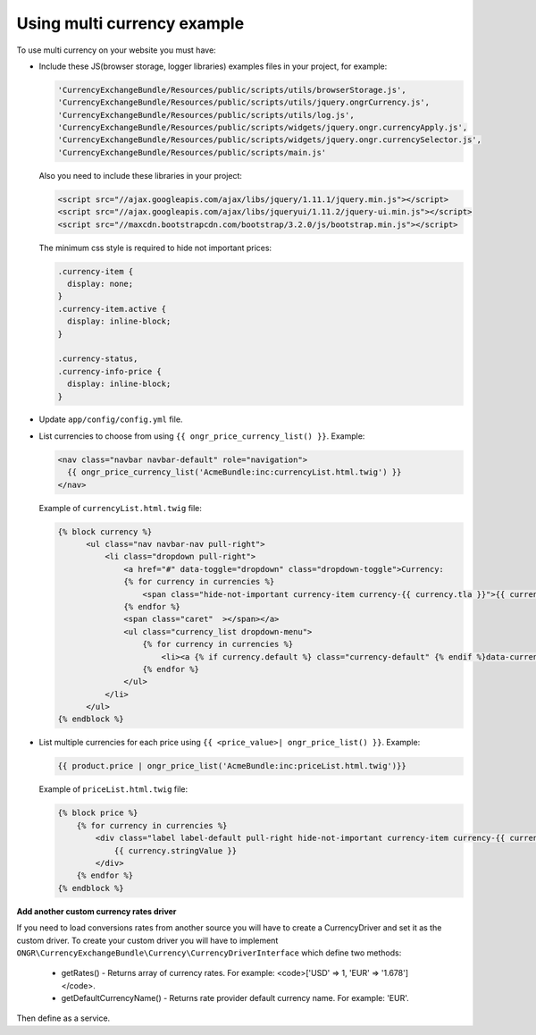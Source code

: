 Using multi currency example
----------------------------

To use multi currency on your website you must have:

- Include these JS(browser storage, logger libraries) examples files in your project, for example:

  .. code-block:: php

      'CurrencyExchangeBundle/Resources/public/scripts/utils/browserStorage.js',
      'CurrencyExchangeBundle/Resources/public/scripts/utils/jquery.ongrCurrency.js',
      'CurrencyExchangeBundle/Resources/public/scripts/utils/log.js',
      'CurrencyExchangeBundle/Resources/public/scripts/widgets/jquery.ongr.currencyApply.js',
      'CurrencyExchangeBundle/Resources/public/scripts/widgets/jquery.ongr.currencySelector.js',
      'CurrencyExchangeBundle/Resources/public/scripts/main.js'
  ..

  Also you need to include these libraries in your project:

  .. code-block:: html

      <script src="//ajax.googleapis.com/ajax/libs/jquery/1.11.1/jquery.min.js"></script>
      <script src="//ajax.googleapis.com/ajax/libs/jqueryui/1.11.2/jquery-ui.min.js"></script>
      <script src="//maxcdn.bootstrapcdn.com/bootstrap/3.2.0/js/bootstrap.min.js"></script>
  ..

  The minimum css style is required to hide not important prices:

  .. code-block:: css

      .currency-item {
        display: none;
      }
      .currency-item.active {
        display: inline-block;
      }

      .currency-status,
      .currency-info-price {
        display: inline-block;
      }
  ..

- Update ``app/config/config.yml`` file.
- List currencies to choose from using ``{{ ongr_price_currency_list() }}``. Example:

  .. code-block:: php

    <nav class="navbar navbar-default" role="navigation">
      {{ ongr_price_currency_list('AcmeBundle:inc:currencyList.html.twig') }}
    </nav>
  ..

  Example of ``currencyList.html.twig`` file:

  .. code-block:: php

    {% block currency %}
          <ul class="nav navbar-nav pull-right">
              <li class="dropdown pull-right">
                  <a href="#" data-toggle="dropdown" class="dropdown-toggle">Currency:
                  {% for currency in currencies %}
                      <span class="hide-not-important currency-item currency-{{ currency.tla }}">{{ currency.stringValue }}</span>
                  {% endfor %}
                  <span class="caret"  ></span></a>
                  <ul class="currency_list dropdown-menu">
                      {% for currency in currencies %}
                          <li><a {% if currency.default %} class="currency-default" {% endif %}data-currency="{{ currency.tla }}" href="#">{{ currency.stringValue }}</a></li>
                      {% endfor %}
                  </ul>
              </li>
          </ul>
    {% endblock %}
  ..

- List multiple currencies for each price using ``{{ <price_value>| ongr_price_list() }}``. Example:

  .. code-block:: php

      {{ product.price | ongr_price_list('AcmeBundle:inc:priceList.html.twig')}}
  ..

  Example of ``priceList.html.twig`` file:

  .. code-block:: php

      {% block price %}
          {% for currency in currencies %}
              <div class="label label-default pull-right hide-not-important currency-item currency-{{ currency.tla }}">
                  {{ currency.stringValue }}
              </div>
          {% endfor %}
      {% endblock %}
  ..

**Add another custom currency rates driver**

If you need to load conversions rates from another source you will have to create a CurrencyDriver and set it as the custom driver.
To create your custom driver you will have to implement ``ONGR\CurrencyExchangeBundle\Currency\CurrencyDriverInterface`` which define two methods:

 - getRates() - Returns array of currency rates. For example: <code>['USD' => 1, 'EUR' => '1.678']</code>.
 - getDefaultCurrencyName() - Returns rate provider default currency name. For example: 'EUR'.

Then define as a service.